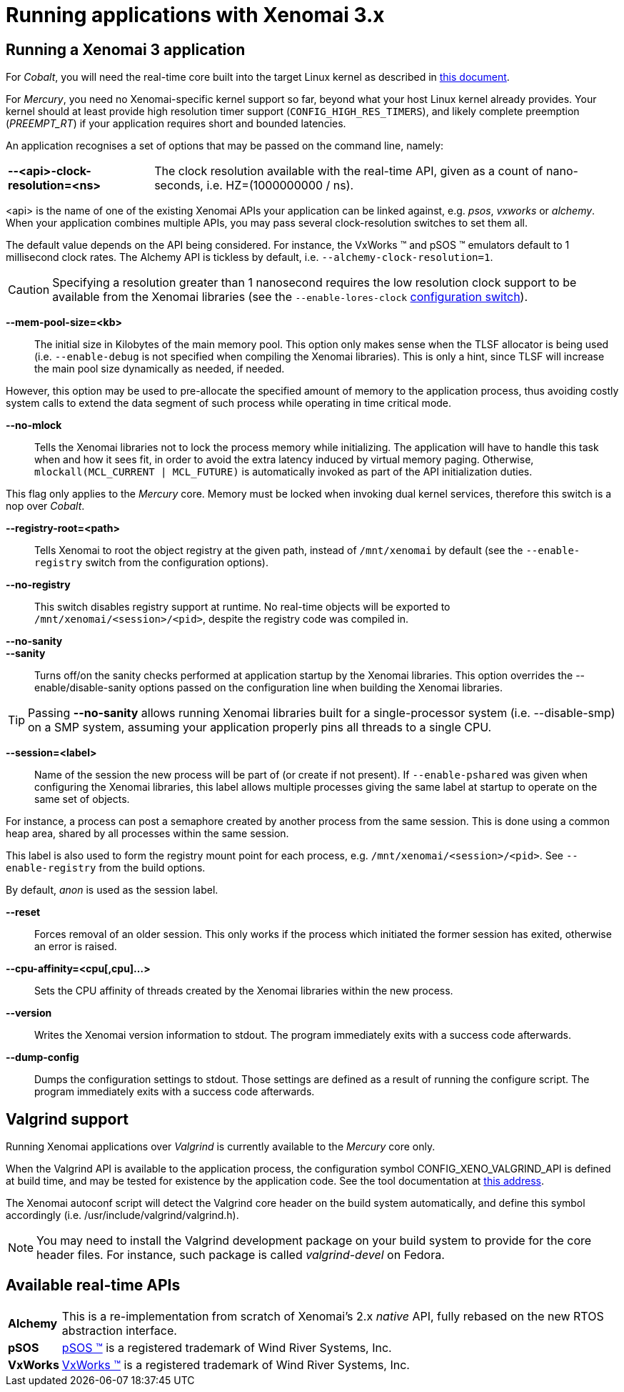 Running applications with Xenomai 3.x
=====================================

Running a Xenomai 3 application
-------------------------------

For _Cobalt_, you will need the real-time core built into the target
Linux kernel as described in link:installing-xenomai-3-x[this
document].

For _Mercury_, you need no Xenomai-specific kernel support so far,
beyond what your host Linux kernel already provides. Your kernel
should at least provide high resolution timer support
(+CONFIG_HIGH_RES_TIMERS+), and likely complete preemption
(_PREEMPT_RT_) if your application requires short and bounded
latencies.

An application recognises a set of options that may be passed on the
command line, namely:

[horizontal]
*--<api>-clock-resolution=<ns>*::

	The clock resolution available with the real-time API, given
	as a count of nano-seconds, i.e. HZ=(1000000000 / ns).

[normal]
	<api> is the name of one of the existing Xenomai APIs your
	application can be linked against, e.g. _psos_, _vxworks_ or
	_alchemy_. When your application combines multiple APIs, you
	may pass several clock-resolution switches to set them all.

[normal]
	The default value depends on the API being considered. For
	instance, the VxWorks (TM) and pSOS (TM) emulators default to
	1 millisecond clock rates. The Alchemy API is tickless by
	default, i.e. +--alchemy-clock-resolution=1+.

CAUTION: Specifying a resolution greater than 1 nanosecond requires
the low resolution clock support to be available from the Xenomai
libraries (see the +--enable-lores-clock+
link:installing-xenomai-3-x[configuration switch]).

*--mem-pool-size=<kb>*::

	The initial size in Kilobytes of the main memory pool. This
	option only makes sense when the TLSF allocator is being used
	(i.e. +--enable-debug+ is not specified when compiling the
	Xenomai libraries). This is only a hint, since TLSF will
	increase the main pool size dynamically as needed, if needed.

[normal]
	However, this option may be used to pre-allocate the specified
	amount of memory to the application process, thus avoiding
	costly system calls to extend the data segment of such process
	while operating in time critical mode.

*--no-mlock*::

	Tells the Xenomai libraries not to lock the process memory
	while initializing. The application will have to handle this
	task when and how it sees fit, in order to avoid the extra
	latency induced by virtual memory paging.  Otherwise,
	`mlockall(MCL_CURRENT | MCL_FUTURE)` is automatically invoked
	as part of the API initialization duties.

[normal]
	This flag only applies to the _Mercury_ core. Memory must be
	locked when invoking dual kernel services, therefore this
	switch is a nop over _Cobalt_.

*--registry-root=<path>*::

	Tells Xenomai to root the object registry at the given path,
	instead of +/mnt/xenomai+ by default (see the
	+--enable-registry+ switch from the configuration options).

*--no-registry*::

	This switch disables registry support at runtime. No real-time
	objects will be exported to +/mnt/xenomai/<session>/<pid>+,
	despite the registry code was compiled in.

*--no-sanity*::
*--sanity*::

	Turns off/on the sanity checks performed at application
	startup by the Xenomai libraries. This option overrides the
	--enable/disable-sanity options passed on the configuration
	line when building the Xenomai libraries.

[TIP]
	Passing *--no-sanity* allows running Xenomai libraries built
	for a single-processor system (i.e. --disable-smp) on a SMP
	system, assuming your application properly pins all threads
	to a single CPU.

*--session=<label>*::

	Name of the session the new process will be part of (or create
	if not present). If +--enable-pshared+ was given when
	configuring the Xenomai libraries, this label allows multiple
	processes giving the same label at startup to operate on the
	same set of objects.

[normal]
	For instance, a process can post a semaphore created by
	another process from the same session. This is done using a
	common heap area, shared by all processes within the same
	session.

[normal]
	This label is also used to form the registry mount point for
	each process, e.g. +/mnt/xenomai/<session>/<pid>+. See
	+--enable-registry+ from the build options.

[normal]
	By default, _anon_ is used as the session label.

*--reset*::

	Forces removal of an older session. This only works if the
	process which initiated the former session has exited,
	otherwise an error is raised.

*--cpu-affinity=<cpu[,cpu]...>*::

	Sets the CPU affinity of threads created by the Xenomai
	libraries within the new process.

*--version*::

	Writes the Xenomai version information to stdout. The program
	immediately exits with a success code afterwards.

*--dump-config*::

	Dumps the configuration settings to stdout. Those settings are
	defined as a result of running the configure script. The
	program immediately exits with a success code afterwards.

Valgrind support
----------------

Running Xenomai applications over _Valgrind_ is currently available to
the _Mercury_ core only.

When the Valgrind API is available to the application process, the
configuration symbol CONFIG_XENO_VALGRIND_API is defined at build
time, and may be tested for existence by the application code. See the
tool documentation at
http://valgrind.org/docs/manual/manual-core-adv.html#manual-core-adv.clientreq/[this address].

The Xenomai autoconf script will detect the Valgrind core header on
the build system automatically, and define this symbol accordingly
(i.e. /usr/include/valgrind/valgrind.h).

[NOTE]
You may need to install the Valgrind development package on your build
system to provide for the core header files. For instance, such
package is called _valgrind-devel_ on Fedora.

Available real-time APIs
------------------------

[horizontal]
*Alchemy*::
		This is a re-implementation from scratch of Xenomai's
		2.x _native_ API, fully rebased on the new RTOS
		abstraction interface.

*pSOS*::
		http://www.windriver.com[pSOS (TM)] is a registered
		trademark of Wind River Systems, Inc.

*VxWorks*::
		http://www.windriver.com[VxWorks (TM)] is a registered
		trademark of Wind River Systems, Inc.
